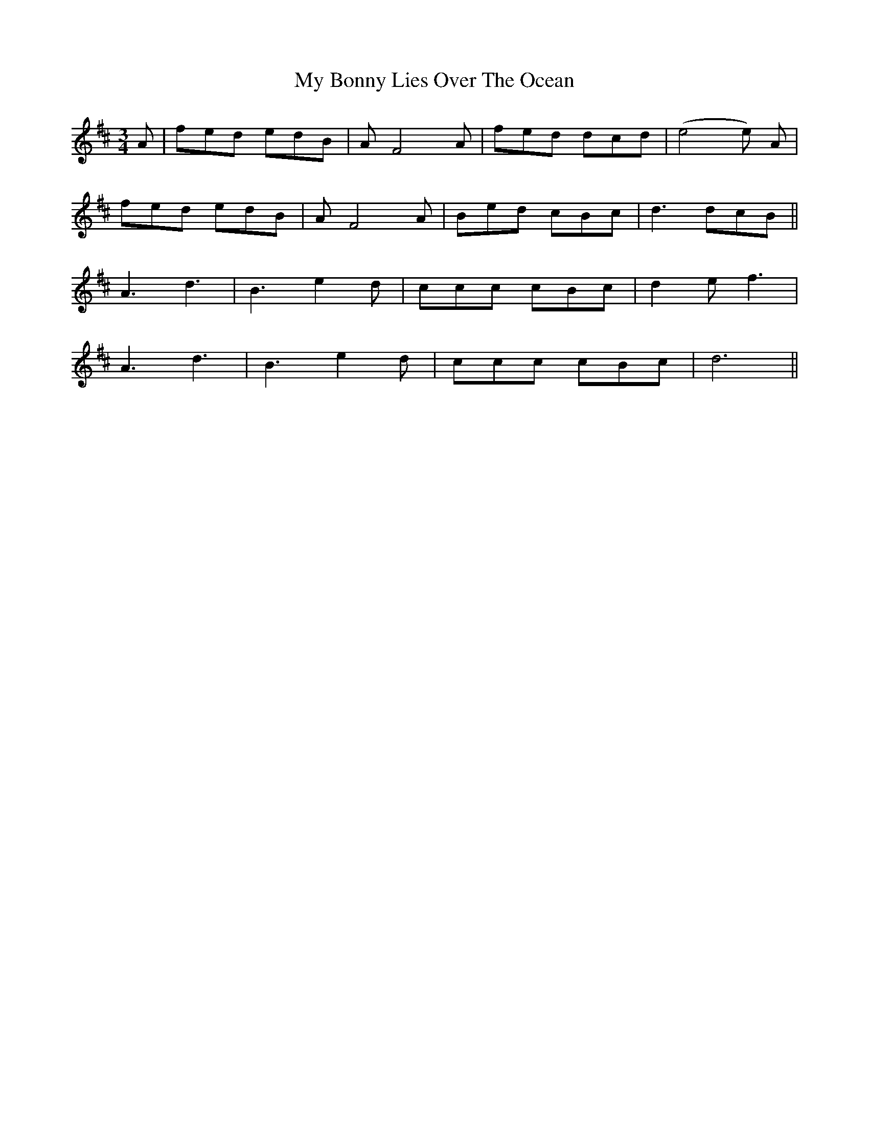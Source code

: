 X: 28694
T: My Bonny Lies Over The Ocean
R: waltz
M: 3/4
K: Dmajor
A|fed edB|AF4 A|fed dcd|(e4e) A|
fed edB|AF4 A|Bed cBc|d3 dcB||
A3 d3|B3 e2d|ccc cBc|d2e f3|
A3 d3|B3 e2d|ccc cBc|d6||

